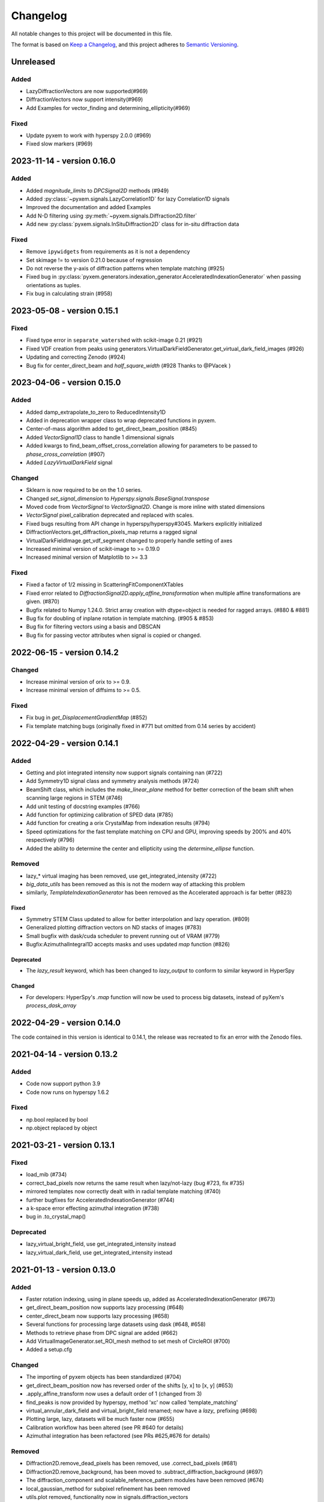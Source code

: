 =========
Changelog
=========

All notable changes to this project will be documented in this file.

The format is based on `Keep a Changelog <https://keepachangelog.com/en/1.0.0/>`_,
and this project adheres to `Semantic Versioning <https://semver.org/spec/v2.0.0.html>`_.

Unreleased
==========
Added
-----
- LazyDiffractionVectors are now supported(#969)
- DiffractionVectors now support intensity(#969)
- Add Examples for vector_finding and determining_ellipticity(#969)

Fixed
-----
- Update pyxem to work with hyperspy 2.0.0 (#969)
- Fixed slow markers (#969)

2023-11-14 - version 0.16.0
===========================

Added
-----
- Added `magnitude_limits` to `DPCSignal2D` methods (#949)
- Added :py:class:`~pyxem.signals.LazyCorrelation1D` for lazy Correlation1D signals
- Improved the documentation and added Examples
- Add N-D filtering using :py:meth:`~pyxem.signals.Diffraction2D.filter`
- Add new :py:class:`pyxem.signals.InSituDiffraction2D` class for in-situ diffraction data

Fixed
-----
- Remove ``ipywidgets`` from requirements as it is not a dependency
- Set skimage != to version 0.21.0 because of regression
- Do not reverse the y-axis of diffraction patterns when template matching (#925)
- Fixed bug in :py:class:`pyxem.generators.indexation_generator.AcceleratedIndexationGenerator` when
  passing orientations as tuples.
- Fix bug in calculating strain (#958)


2023-05-08 - version 0.15.1
===========================

Fixed
-----
- Fixed type error in ``separate_watershed`` with scikit-image 0.21 (#921)
- Fixed VDF creation from peaks using generators.VirtualDarkFieldGenerator.get_virtual_dark_field_images (#926)
- Updating and correcting Zenodo (#924)
- Bug fix for center_direct_beam and `half_square_width` (#928 Thanks to @PVacek )


2023-04-06 - version 0.15.0
===========================

Added
-----
- Added damp_extrapolate_to_zero to ReducedIntensity1D
- Added in deprecation wrapper class to wrap deprecated functions in pyxem.
- Center-of-mass algorithm added to get_direct_beam_position (#845)
- Added `VectorSignal1D` class to handle 1 dimensional signals
- Added kwargs to find_beam_offset_cross_correlation allowing for parameters
  to be passed to `phase_cross_correlation` (#907)
- Added `LazyVirtualDarkField` signal

Changed
-------
- Sklearn is now required to be on the 1.0 series.
- Changed `set_signal_dimension` to `Hyperspy.signals.BaseSignal.transpose`
- Moved code from `VectorSignal` to `VectorSignal2D`.  Change is more inline with stated dimensions
- `VectorSignal` pixel_calibration deprecated and replaced with scales.
- Fixed bugs resulting from API change in hyperspy/hyperspy#3045. Markers explicitly initialized
- DiffractionVectors.get_diffraction_pixels_map returns a ragged signal
- VirtualDarkFieldImage.get_vdf_segment changed to properly handle setting of axes
- Increased minimal version of scikit-image to >= 0.19.0
- Increased minimal version of Matplotlib to >= 3.3

Fixed
-----
- Fixed a factor of 1/2 missing in ScatteringFitComponentXTables
- Fixed error related to `DiffractionSignal2D.apply_affine_transformation` when multiple affine transformations are given. (#870)
- Bugfix related to Numpy 1.24.0. Strict array creation with dtype=object is needed
  for ragged arrays. (#880 & #881)
- Bug fix for doubling of inplane rotation in template matching.  (#905 & #853)
- Bug fix for filtering vectors using a basis and DBSCAN
- Bug fix for passing vector attributes when signal is copied or changed.


2022-06-15 - version 0.14.2
===========================

Changed
-------
- Increase minimal version of orix to >= 0.9.
- Increase minimal version of diffsims to >= 0.5.

Fixed
-----
- Fix bug in `get_DisplacementGradientMap` (#852)
- Fix template matching bugs (originally fixed in #771 but omitted from 0.14 series by accident)

2022-04-29 - version 0.14.1
===========================

Added
-----
- Getting and plot integrated intensity now support signals containing nan (#722)
- Add Symmetry1D signal class and symmetry analysis methods (#724)
- BeamShift class, which includes the `make_linear_plane` method for better correction of the beam shift when scanning large regions in STEM (#746)
- Add unit testing of docstring examples (#766)
- Add function for optimizing calibration of SPED data (#785)
- Add function for creating a orix CrystalMap from indexation results (#794)
- Speed optimizations for the fast template matching on CPU and GPU, improving speeds by 200% and 40% respectively (#796)
- Added the ability to determine the center and ellipticity using the `determine_ellipse` function.

Removed
-------
- lazy_* virtual imaging has been removed, use get_integrated_intensity (#722)
- `big_data_utils` has been removed as this is not the modern way of attacking this problem
- similarly, `TemplateIndexationGenerator` has been removed as the Accelerated approach is far better (#823)

Fixed
^^^^^
- Symmetry STEM Class updated to allow for better interpolation and lazy operation. (#809)
- Generalized plotting diffraction vectors on ND stacks of images (#783)
- Small bugfix with dask/cuda scheduler to prevent running out of VRAM (#779)
- Bugfix:AzimuthalIntegral1D accepts masks and uses updated `map` function (#826)

Deprecated
^^^^^^^^^^
- The `lazy_result` keyword, which has been changed to `lazy_output` to conform to similar keyword in HyperSpy

Changed
^^^^^^^
- For developers: HyperSpy's `.map` function will now be used to process big datasets, instead of pyXem's `process_dask_array`

2022-04-29 - version 0.14.0
===========================

The code contained in this version is identical to 0.14.1, the release was
recreated to fix an error with the Zenodo files.


2021-04-14 - version 0.13.2
===========================

Added
-----
- Code now support python 3.9
- Code now runs on hyperspy 1.6.2

Fixed
-----
- np.bool replaced by bool
- np.object replaced by object

2021-03-21 - version 0.13.1
===========================

Fixed
-----
- load_mib (#734)
- correct_bad_pixels now returns the same result when lazy/not-lazy (bug #723, fix #735)
- mirrored templates now correctly dealt with in radial template matching (#740)
- further bugfixes for AcceleratedIndexationGenerator (#744)
- a k-space error effecting azimuthal integration (#738)
- bug in .to_crystal_map()

Deprecated
----------
- lazy_virtual_bright_field, use get_integrated_intensity instead
- lazy_virtual_dark_field, use get_integrated_intensity instead

2021-01-13 - version 0.13.0
===========================

Added
-----
- Faster rotation indexing, using in plane speeds up, added as AcceleratedIndexationGenerator (#673)
- get_direct_beam_position now supports lazy processing (#648)
- center_direct_beam now supports lazy processing (#658)
- Several functions for processing large datasets using dask (#648, #658)
- Methods to retrieve phase from DPC signal are added (#662)
- Add VirtualImageGenerator.set_ROI_mesh method to set mesh of CircleROI (#700)
- Added a setup.cfg

Changed
-------
- The importing of pyxem objects has been standardized (#704)
- get_direct_beam_position now has reversed order of the shifts [y, x] to [x, y] (#653)
- .apply_affine_transform now uses a default order of 1 (changed from 3)
- find_peaks is now provided by hyperspy, method 'xc' now called 'template_matching'
- virtual_annular_dark_field and virtual_bright_field renamed; now have a `lazy\_` prefixing (#698)
- Plotting large, lazy, datasets will be much faster now (#655)
- Calibration workflow has been altered (see PR #640 for details)
- Azimuthal integration has been refactored (see PRs #625,#676 for details)

Removed
-------
- Diffraction2D.remove_dead_pixels has been removed, use .correct_bad_pixels (#681)
- Diffraction2D.remove_background, has been moved to .subtract_diffraction_background (#697)
- The diffraction_component and scalable_reference_pattern modules have been removed (#674)
- local_gaussian_method for subpixel refinement has been removed
- utils.plot removed, functionality now in signals.diffraction_vectors
- utils.subpixelrefinement_utils removed, functionality in subpxielrefinement_generator
- utils.dpc_tools removed, either downstreamed to diffsims or up to differential_phase_contrast.py
- utils.diffraction_tools removed, downstreamed to diffsims
- utils.sim_utils removed, instead use the relevant diffsims functionality
- utils.calibration_utils removed, downstreamed to diffsims

2020-12-02 - version 0.12.3
===========================

Changed
-------
- CI is now provided by github actions
- Code now depends on hyperspy==1.6.1 and skimage>=0.17.0

2020-10-04 - version 0.12.2
===========================

Added
-----
- This project now keeps a Changelog

Changed
-------
- Slow tests now don't run by default
- Depend only on hyperspy-base and pyfai-base
